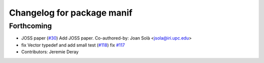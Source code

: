 ^^^^^^^^^^^^^^^^^^^^^^^^^^^
Changelog for package manif
^^^^^^^^^^^^^^^^^^^^^^^^^^^

Forthcoming
-----------
* JOSS paper (`#30 <https://github.com/artivis/manif/issues/30>`_)
  Add JOSS paper.
  Co-authored-by: Joan Solà <jsola@iri.upc.edu>
* fix Vector typedef and add small test (`#118 <https://github.com/artivis/manif/issues/118>`_)
  fix `#117 <https://github.com/artivis/manif/issues/117>`_
* Contributors: Jeremie Deray
